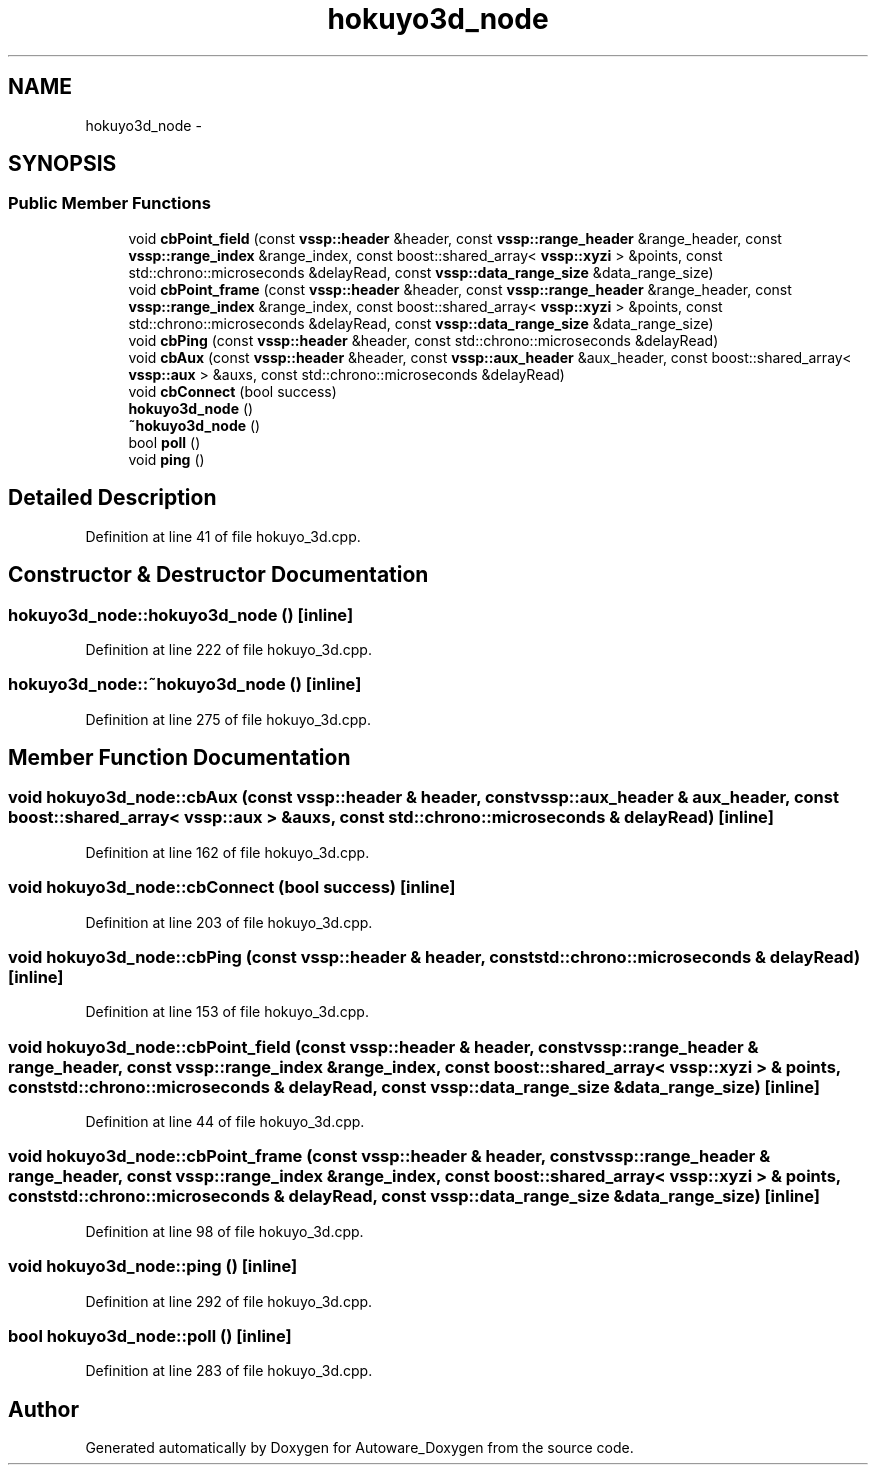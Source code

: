 .TH "hokuyo3d_node" 3 "Fri May 22 2020" "Autoware_Doxygen" \" -*- nroff -*-
.ad l
.nh
.SH NAME
hokuyo3d_node \- 
.SH SYNOPSIS
.br
.PP
.SS "Public Member Functions"

.in +1c
.ti -1c
.RI "void \fBcbPoint_field\fP (const \fBvssp::header\fP &header, const \fBvssp::range_header\fP &range_header, const \fBvssp::range_index\fP &range_index, const boost::shared_array< \fBvssp::xyzi\fP > &points, const std::chrono::microseconds &delayRead, const \fBvssp::data_range_size\fP &data_range_size)"
.br
.ti -1c
.RI "void \fBcbPoint_frame\fP (const \fBvssp::header\fP &header, const \fBvssp::range_header\fP &range_header, const \fBvssp::range_index\fP &range_index, const boost::shared_array< \fBvssp::xyzi\fP > &points, const std::chrono::microseconds &delayRead, const \fBvssp::data_range_size\fP &data_range_size)"
.br
.ti -1c
.RI "void \fBcbPing\fP (const \fBvssp::header\fP &header, const std::chrono::microseconds &delayRead)"
.br
.ti -1c
.RI "void \fBcbAux\fP (const \fBvssp::header\fP &header, const \fBvssp::aux_header\fP &aux_header, const boost::shared_array< \fBvssp::aux\fP > &auxs, const std::chrono::microseconds &delayRead)"
.br
.ti -1c
.RI "void \fBcbConnect\fP (bool success)"
.br
.ti -1c
.RI "\fBhokuyo3d_node\fP ()"
.br
.ti -1c
.RI "\fB~hokuyo3d_node\fP ()"
.br
.ti -1c
.RI "bool \fBpoll\fP ()"
.br
.ti -1c
.RI "void \fBping\fP ()"
.br
.in -1c
.SH "Detailed Description"
.PP 
Definition at line 41 of file hokuyo_3d\&.cpp\&.
.SH "Constructor & Destructor Documentation"
.PP 
.SS "hokuyo3d_node::hokuyo3d_node ()\fC [inline]\fP"

.PP
Definition at line 222 of file hokuyo_3d\&.cpp\&.
.SS "hokuyo3d_node::~hokuyo3d_node ()\fC [inline]\fP"

.PP
Definition at line 275 of file hokuyo_3d\&.cpp\&.
.SH "Member Function Documentation"
.PP 
.SS "void hokuyo3d_node::cbAux (const \fBvssp::header\fP & header, const \fBvssp::aux_header\fP & aux_header, const boost::shared_array< \fBvssp::aux\fP > & auxs, const std::chrono::microseconds & delayRead)\fC [inline]\fP"

.PP
Definition at line 162 of file hokuyo_3d\&.cpp\&.
.SS "void hokuyo3d_node::cbConnect (bool success)\fC [inline]\fP"

.PP
Definition at line 203 of file hokuyo_3d\&.cpp\&.
.SS "void hokuyo3d_node::cbPing (const \fBvssp::header\fP & header, const std::chrono::microseconds & delayRead)\fC [inline]\fP"

.PP
Definition at line 153 of file hokuyo_3d\&.cpp\&.
.SS "void hokuyo3d_node::cbPoint_field (const \fBvssp::header\fP & header, const \fBvssp::range_header\fP & range_header, const \fBvssp::range_index\fP & range_index, const boost::shared_array< \fBvssp::xyzi\fP > & points, const std::chrono::microseconds & delayRead, const \fBvssp::data_range_size\fP & data_range_size)\fC [inline]\fP"

.PP
Definition at line 44 of file hokuyo_3d\&.cpp\&.
.SS "void hokuyo3d_node::cbPoint_frame (const \fBvssp::header\fP & header, const \fBvssp::range_header\fP & range_header, const \fBvssp::range_index\fP & range_index, const boost::shared_array< \fBvssp::xyzi\fP > & points, const std::chrono::microseconds & delayRead, const \fBvssp::data_range_size\fP & data_range_size)\fC [inline]\fP"

.PP
Definition at line 98 of file hokuyo_3d\&.cpp\&.
.SS "void hokuyo3d_node::ping ()\fC [inline]\fP"

.PP
Definition at line 292 of file hokuyo_3d\&.cpp\&.
.SS "bool hokuyo3d_node::poll ()\fC [inline]\fP"

.PP
Definition at line 283 of file hokuyo_3d\&.cpp\&.

.SH "Author"
.PP 
Generated automatically by Doxygen for Autoware_Doxygen from the source code\&.
